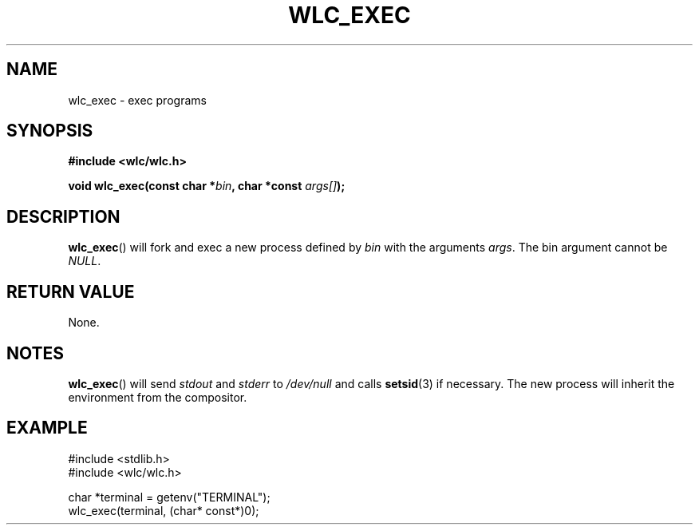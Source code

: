 .TH WLC_EXEC 3 2016-04-22 WLC "WLC Core API Functions"

.SH NAME
wlc_exec \- exec programs

.SH SYNOPSIS
.B #include <wlc/wlc.h>

.BI "void wlc_exec(const char *" bin ", char *const " args[] ");"

.SH DESCRIPTION
.BR wlc_exec ()
will fork and exec a new process defined by
.I bin
with the arguments
.IR args .
The bin argument cannot be
.IR NULL .

.SH RETURN VALUE
None.

.SH NOTES
.BR wlc_exec ()
will send
.I stdout
and
.I stderr
to
.I /dev/null
and calls
.BR setsid (3)
if necessary. The new process will inherit the environment from the compositor.

.SH EXAMPLE
.nf
#include <stdlib.h>
#include <wlc/wlc.h>

char *terminal = getenv("TERMINAL");
wlc_exec(terminal, (char* const*)0);
.fi

